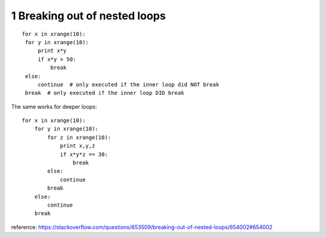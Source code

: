 1 Breaking out of nested loops
==============================

::

   for x in xrange(10):
    for y in xrange(10):
        print x*y
        if x*y > 50:
            break
    else:
        continue  # only executed if the inner loop did NOT break
    break  # only executed if the inner loop DID break

The same works for deeper loops:

::

    for x in xrange(10):
        for y in xrange(10):
            for z in xrange(10):
                print x,y,z
                if x*y*z == 30:
                    break
            else:
                continue
            break
        else:
            continue
        break

reference: https://stackoverflow.com/questions/653509/breaking-out-of-nested-loops/654002#654002
